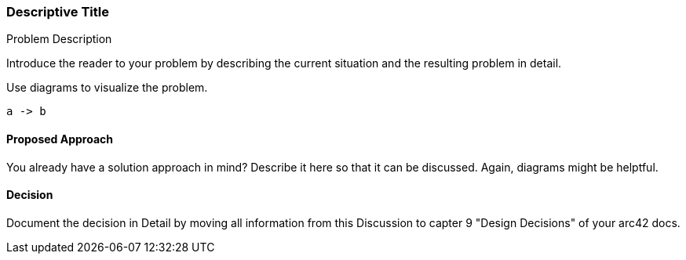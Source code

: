 
=== Descriptive Title

[role="arc42help"]
****
.Problem Description

Introduce the reader to your problem by describing the current situation and the resulting problem in detail.

Use diagrams to visualize the problem.

[plantuml, "{plantumldir}name",png]
....
a -> b
....

****

==== Proposed Approach

[role="arc42help"]
****

You already have a solution approach in mind?
Describe it here so that it can be discussed.
Again, diagrams might be helptful.

****

==== Decision

[role="arc42help"]
****

Document the decision in Detail by moving all information from this Discussion to capter 9 "Design Decisions" of your arc42 docs.

****

